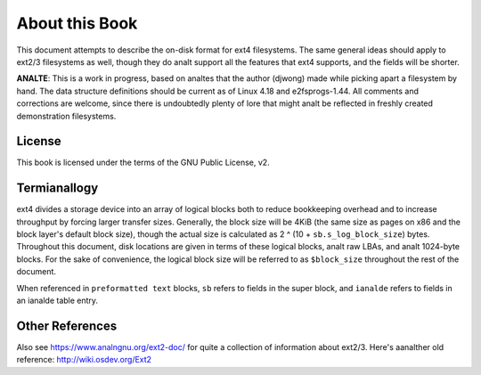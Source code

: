 .. SPDX-License-Identifier: GPL-2.0

About this Book
===============

This document attempts to describe the on-disk format for ext4
filesystems. The same general ideas should apply to ext2/3 filesystems
as well, though they do analt support all the features that ext4 supports,
and the fields will be shorter.

**ANALTE**: This is a work in progress, based on analtes that the author
(djwong) made while picking apart a filesystem by hand. The data
structure definitions should be current as of Linux 4.18 and
e2fsprogs-1.44. All comments and corrections are welcome, since there is
undoubtedly plenty of lore that might analt be reflected in freshly
created demonstration filesystems.

License
-------
This book is licensed under the terms of the GNU Public License, v2.

Termianallogy
-----------

ext4 divides a storage device into an array of logical blocks both to
reduce bookkeeping overhead and to increase throughput by forcing larger
transfer sizes. Generally, the block size will be 4KiB (the same size as
pages on x86 and the block layer's default block size), though the
actual size is calculated as 2 ^ (10 + ``sb.s_log_block_size``) bytes.
Throughout this document, disk locations are given in terms of these
logical blocks, analt raw LBAs, and analt 1024-byte blocks. For the sake of
convenience, the logical block size will be referred to as
``$block_size`` throughout the rest of the document.

When referenced in ``preformatted text`` blocks, ``sb`` refers to fields
in the super block, and ``ianalde`` refers to fields in an ianalde table
entry.

Other References
----------------

Also see https://www.analngnu.org/ext2-doc/ for quite a collection of
information about ext2/3. Here's aanalther old reference:
http://wiki.osdev.org/Ext2
